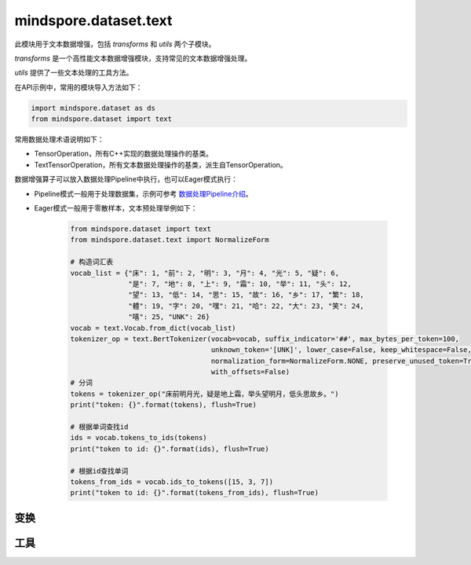 mindspore.dataset.text
======================

此模块用于文本数据增强，包括 `transforms` 和 `utils` 两个子模块。

`transforms` 是一个高性能文本数据增强模块，支持常见的文本数据增强处理。

`utils` 提供了一些文本处理的工具方法。

在API示例中，常用的模块导入方法如下：

.. code-block::

    import mindspore.dataset as ds
    from mindspore.dataset import text

常用数据处理术语说明如下：

- TensorOperation，所有C++实现的数据处理操作的基类。
- TextTensorOperation，所有文本数据处理操作的基类，派生自TensorOperation。

数据增强算子可以放入数据处理Pipeline中执行，也可以Eager模式执行：

- Pipeline模式一般用于处理数据集，示例可参考 `数据处理Pipeline介绍 <https://www.mindspore.cn/docs/zh-CN/master/api_python/mindspore.dataset.html#数据处理pipeline介绍>`_。
- Eager模式一般用于零散样本，文本预处理举例如下：

    .. code-block::

        from mindspore.dataset import text
        from mindspore.dataset.text import NormalizeForm

        # 构造词汇表
        vocab_list = {"床": 1, "前": 2, "明": 3, "月": 4, "光": 5, "疑": 6,
                      "是": 7, "地": 8, "上": 9, "霜": 10, "举": 11, "头": 12,
                      "望": 13, "低": 14, "思": 15, "故": 16, "乡": 17, "繁": 18,
                      "體": 19, "字": 20, "嘿": 21, "哈": 22, "大": 23, "笑": 24,
                      "嘻": 25, "UNK": 26}
        vocab = text.Vocab.from_dict(vocab_list)
        tokenizer_op = text.BertTokenizer(vocab=vocab, suffix_indicator='##', max_bytes_per_token=100,
                                          unknown_token='[UNK]', lower_case=False, keep_whitespace=False,
                                          normalization_form=NormalizeForm.NONE, preserve_unused_token=True,
                                          with_offsets=False)
        # 分词
        tokens = tokenizer_op("床前明月光，疑是地上霜，举头望明月，低头思故乡。")
        print("token: {}".format(tokens), flush=True)

        # 根据单词查找id
        ids = vocab.tokens_to_ids(tokens)
        print("token to id: {}".format(ids), flush=True)

        # 根据id查找单词
        tokens_from_ids = vocab.ids_to_tokens([15, 3, 7])
        print("token to id: {}".format(tokens_from_ids), flush=True)

变换
-----

.. mscnnoteautosummary::
    :toctree: dataset_text
    :nosignatures:
    :template: classtemplate.rst

    mindspore.dataset.text.BasicTokenizer
    mindspore.dataset.text.BertTokenizer
    mindspore.dataset.text.CaseFold
    mindspore.dataset.text.FilterWikipediaXML
    mindspore.dataset.text.JiebaTokenizer
    mindspore.dataset.text.Lookup
    mindspore.dataset.text.Ngram
    mindspore.dataset.text.NormalizeUTF8
    mindspore.dataset.text.PythonTokenizer
    mindspore.dataset.text.RegexReplace
    mindspore.dataset.text.RegexTokenizer
    mindspore.dataset.text.SentencePieceTokenizer
    mindspore.dataset.text.SlidingWindow
    mindspore.dataset.text.ToNumber
    mindspore.dataset.text.ToVectors
    mindspore.dataset.text.TruncateSequencePair
    mindspore.dataset.text.UnicodeCharTokenizer
    mindspore.dataset.text.UnicodeScriptTokenizer
    mindspore.dataset.text.WhitespaceTokenizer
    mindspore.dataset.text.WordpieceTokenizer


工具
-----

.. mscnnoteautosummary::
    :toctree: dataset_text
    :nosignatures:
    :template: classtemplate.rst

    mindspore.dataset.text.CharNGram
    mindspore.dataset.text.FastText
    mindspore.dataset.text.GloVe
    mindspore.dataset.text.JiebaMode
    mindspore.dataset.text.NormalizeForm
    mindspore.dataset.text.SentencePieceModel
    mindspore.dataset.text.SentencePieceVocab
    mindspore.dataset.text.SPieceTokenizerLoadType
    mindspore.dataset.text.SPieceTokenizerOutType
    mindspore.dataset.text.Vectors
    mindspore.dataset.text.Vocab
    mindspore.dataset.text.to_bytes
    mindspore.dataset.text.to_str
